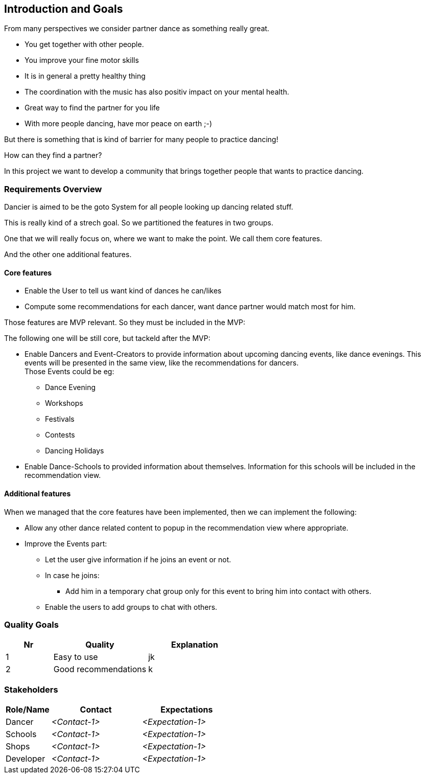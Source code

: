 [[section-introduction-and-goals]]
== Introduction and Goals

From many perspectives we consider partner dance as something really great.

* You get together with other people.
* You improve your fine motor skills
* It is in general a pretty healthy thing
* The coordination with the music has also positiv impact on your mental health.
* Great way to find the partner for you life
* With more people dancing, have mor peace on earth ;-)

But there is something that is kind of barrier for many people to practice dancing!

How can they find a partner?

In this project we want to develop a community that brings together people that wants to practice dancing.


=== Requirements Overview

Dancier is aimed to be the goto System for all people looking up dancing related stuff.

This is really kind of a strech goal. So we partitioned the features in two groups.

One that we will really focus on, where we want to make the point. We call them core features.

And the other one additional features.

==== Core features

* Enable the User to tell us want kind of dances he can/likes
* Compute some recommendations for each dancer, want dance partner would match most for him.

Those features are MVP relevant. So they must be included in the MVP:

The following one will be still core, but tackeld after the MVP:

* Enable Dancers and Event-Creators to provide information about upcoming dancing events, like dance evenings. This events will be presented in the same view, like the recommendations for dancers. +
  Those Events could be eg:
** Dance Evening
** Workshops
** Festivals
** Contests
** Dancing Holidays

* Enable Dance-Schools to provided information about themselves. Information for this schools will be included in the recommendation view.

==== Additional features

When we managed that the core features have been implemented, then we can implement the following:

* Allow any other dance related content to popup in the recommendation view where appropriate.
* Improve the Events part: +
** Let the user give information if he joins an event or not.
** In case he joins: +
*** Add him in a temporary chat group only for this event to bring him into contact with others.
** Enable the users to add groups to chat with others.

=== Quality Goals

[options="header", cols="1,2,2"]
|===
|Nr|Quality|Explanation
|1|Easy to use|jk
|2|Good recommendations|k
|===

=== Stakeholders



[options="header",cols="1,2,2"]
|===
|Role/Name|Contact|Expectations
| Dancer | _<Contact-1>_ | _<Expectation-1>_
| Schools | _<Contact-1>_ | _<Expectation-1>_
| Shops | _<Contact-1>_ | _<Expectation-1>_
| Developer | _<Contact-1>_ | _<Expectation-1>_
|===
